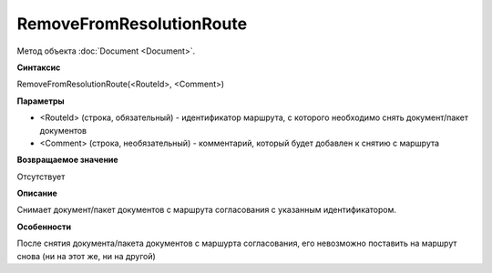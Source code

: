 ﻿RemoveFromResolutionRoute
=======================

Метод объекта :doc:`Document <Document>`.


**Синтаксис**

RemoveFromResolutionRoute(<RouteId>, <Comment>)


**Параметры**

-  <RouteId> (строка, обязательный) - идентификатор маршрута, с которого необходимо снять документ/пакет документов
-  <Comment> (строка, необязательный) - комментарий, который будет добавлен к снятию с маршрута


**Возвращаемое значение**

Отсутствует

**Описание**

Снимает документ/пакет документов с маршрута согласования с указанным идентификатором.


**Особенности**

После снятия документа/пакета документов с маршурта согласования, его невозможно поставить на маршрут снова (ни на этот же, ни на другой)
